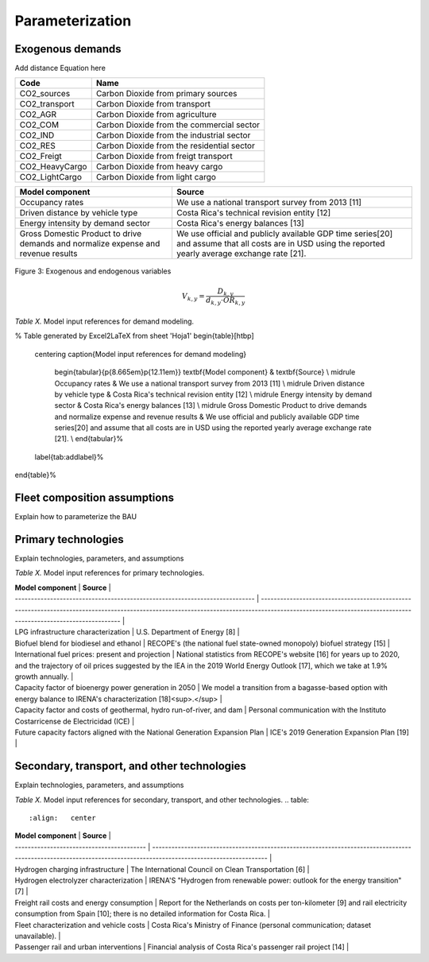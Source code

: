 Parameterization
=====

Exogenous demands
------------

Add distance Equation here

.. table:: 
   :align:   center
   
+-----------------+--------------------------------------------+
| Code            | Name                                       |                                                                 
+=================+============================================+
| CO2_sources     | Carbon Dioxide from primary sources        |                                                                      
+-----------------+--------------------------------------------+
| CO2_transport   | Carbon Dioxide from transport              |                                                                      
+-----------------+--------------------------------------------+
| CO2_AGR         | Carbon Dioxide from agriculture            |                                                                         
+-----------------+--------------------------------------------+
| CO2_COM         | Carbon Dioxide from the commercial sector  |                                                                         
+-----------------+--------------------------------------------+
| CO2_IND         | Carbon Dioxide from the industrial sector  |                                                                         
+-----------------+--------------------------------------------+
| CO2_RES         | Carbon Dioxide from the residential sector |                                                                         
+-----------------+--------------------------------------------+
| CO2_Freigt      | Carbon Dioxide from freigt transport       |                                                                         
+-----------------+--------------------------------------------+
| CO2_HeavyCargo  | Carbon Dioxide from heavy cargo            |                                                                         
+-----------------+--------------------------------------------+
| CO2_LightCargo  | Carbon Dioxide from light cargo            |                                                                         
+-----------------+--------------------------------------------+

.. table:: 
   :align:   center
+------------------------------------------------------------------------------------+--------------------------------------------------------------------------------------------------------------------------------------------------------+
| Model component                                                                    | Source                                                                                                                                                 |
+====================================================================================+========================================================================================================================================================+
| Occupancy rates                                                                    | We use a national transport survey from 2013 [11]                                                                                                      |
+------------------------------------------------------------------------------------+--------------------------------------------------------------------------------------------------------------------------------------------------------+
| Driven distance by vehicle type                                                    | Costa Rica's technical revision entity [12]                                                                                                            |
+------------------------------------------------------------------------------------+--------------------------------------------------------------------------------------------------------------------------------------------------------+
| Energy intensity by demand sector                                                  | Costa Rica's energy balances [13]                                                                                                                      |
+------------------------------------------------------------------------------------+--------------------------------------------------------------------------------------------------------------------------------------------------------+
| Gross Domestic Product to drive demands and normalize expense and revenue results  | We use official and publicly available GDP time series[20] and assume that all costs are in USD using the reported yearly average exchange rate [21].  |
+------------------------------------------------------------------------------------+--------------------------------------------------------------------------------------------------------------------------------------------------------+


.. figure:: images/parameterezation.png
   :align:   center
   :width:   700 px

   Figure 3: Exogenous and endogenous variables


.. math::

   V_{k,y}=\frac{D_{k,y}}{d_{k,y}\cdot OR_{k,y}}

*Table X.* Model input references for demand modeling.

% Table generated by Excel2LaTeX from sheet 'Hoja1'
\begin{table}[htbp]
  \centering
  \caption{Model input references for demand modeling}
    \begin{tabular}{p{8.665em}p{12.11em}}
    \textbf{Model component} & \textbf{Source} \\
    \midrule
    Occupancy rates & We use a national transport survey from 2013 [11] \\
    \midrule
    Driven distance by vehicle type & Costa Rica's technical revision entity [12] \\
    \midrule
    Energy intensity by demand sector & Costa Rica's energy balances [13] \\
    \midrule
    Gross Domestic Product to drive demands and normalize expense and revenue results & We use official and publicly available GDP time series[20] and assume that all costs are in USD using the reported yearly average exchange rate [21]. \\
    \end{tabular}%
  \label{tab:addlabel}%
\end{table}%

Fleet composition assumptions
------------

Explain how to parameterize the BAU


Primary technologies
------------

Explain technologies, parameters, and assumptions

*Table X.* Model input references for primary technologies.

.. table:: 
   :align:   center

| **Model component**                                                         | **Source**                                                                                                                                                                                                   |
| --------------------------------------------------------------------------- | ------------------------------------------------------------------------------------------------------------------------------------------------------------------------------------------------------------ |
| LPG infrastructure characterization                                         | U.S. Department of Energy \[8\]                                                                                                                                                                              |
| Biofuel blend for biodiesel and ethanol                                     | RECOPE's (the national fuel state-owned monopoly) biofuel strategy \[15\]                                                                                                                                    |
| International fuel prices: present and projection                           | National statistics from RECOPE's website \[16\] for years up to 2020, and the trajectory of oil prices suggested by the IEA in the 2019 World Energy Outlook \[17\], which we take at 1.9% growth annually. |
| Capacity factor of bioenergy power generation in 2050                       | We model a transition from a bagasse-based option with energy balance to IRENA's characterization \[18\]<sup>.</sup>                                                                                         |
| Capacity factor and costs of geothermal, hydro run-of-river, and dam        | Personal communication with the Instituto Costarricense de Electricidad (ICE)                                                                                                                                |
| Future capacity factors aligned with the National Generation Expansion Plan | ICE's 2019 Generation Expansion Plan \[19\]                                                                                                                                                                  |


Secondary, transport, and other technologies
------------

Explain technologies, parameters, and assumptions

*Table X.* Model input references for secondary, transport, and other technologies.
.. table:: 
   :align:   center

| **Model component**                       | **Source**                                                                                                                                                       |
| ----------------------------------------- | ---------------------------------------------------------------------------------------------------------------------------------------------------------------- |
| Hydrogen charging infrastructure          | The International Council on Clean Transportation \[6\]                                                                                                          |
| Hydrogen electrolyzer characterization    | IRENA'S "Hydrogen from renewable power: outlook for the energy transition" \[7\]                                                                                 |
| Freight rail costs and energy consumption | Report for the Netherlands on costs per ton-kilometer \[9\] and rail electricity consumption from Spain \[10\]; there is no detailed information for Costa Rica. |
| Fleet characterization and vehicle costs  | Costa Rica's Ministry of Finance (personal communication; dataset unavailable).                                                                                  |
| Passenger rail and urban interventions    | Financial analysis of Costa Rica's passenger rail project \[14\]                                                                                                 |


